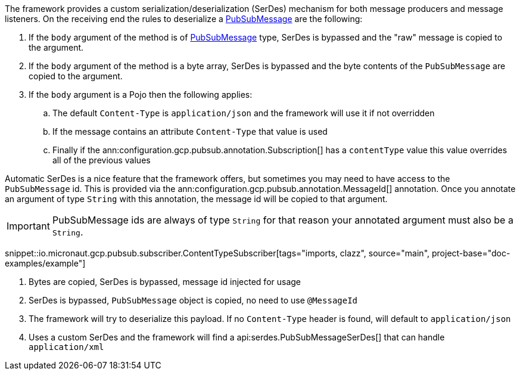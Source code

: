 The framework provides a custom serialization/deserialization (SerDes) mechanism for both message producers and message listeners.
On the receiving end the rules to deserialize a link:https://developers.google.com/resources/api-libraries/documentation/pubsub/v1/java/latest/com/google/api/services/pubsub/model/PubsubMessage.html[PubSubMessage] are the following:

. If the `body` argument of the method is of link:https://developers.google.com/resources/api-libraries/documentation/pubsub/v1/java/latest/com/google/api/services/pubsub/model/PubsubMessage.html[PubSubMessage] type, SerDes is bypassed and the "raw" message is copied to the argument.
. If the `body` argument of the method is a byte array, SerDes is bypassed and the byte contents of the `PubSubMessage` are copied to the argument.
. If the `body` argument is a Pojo then the following applies:
.. The default `Content-Type` is `application/json` and the framework will use it if not overridden
.. If the message contains an attribute `Content-Type` that value is used
.. Finally if the ann:configuration.gcp.pubsub.annotation.Subscription[] has a `contentType` value this value overrides all of the previous values

Automatic SerDes is a nice feature that the framework offers, but sometimes you may need to have access to the `PubSubMessage` id.
This is provided via the ann:configuration.gcp.pubsub.annotation.MessageId[] annotation.
Once you annotate an argument of type `String` with this annotation, the message id will be copied to that argument.

IMPORTANT: PubSubMessage ids are always of type `String` for that reason your annotated argument must also be a `String`.

snippet::io.micronaut.gcp.pubsub.subscriber.ContentTypeSubscriber[tags="imports, clazz", source="main", project-base="doc-examples/example"]

<1> Bytes are copied, SerDes is bypassed, message id injected for usage
<2> SerDes is bypassed, `PubSubMessage` object is copied, no need to use `@MessageId`
<3> The framework will try to deserialize this payload. If no `Content-Type` header is found, will default to `application/json`
<4> Uses a custom SerDes and the framework will find a api:serdes.PubSubMessageSerDes[] that can handle `application/xml`